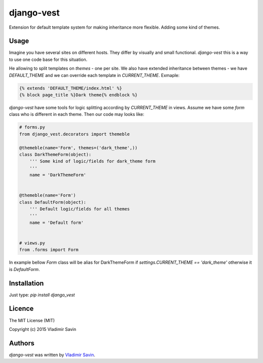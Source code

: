 django-vest
===========

.. image:: https://pypip.in/v/django-vest/badge.png
    :target: https://pypi.python.org/pypi/django-vest
    :alt: Latest PyPI version

Extension for default template system for making inheritance more flexible. Adding some kind of themes.

Usage
-----
Imagine you have several sites on different hosts. They differ by visually and small functional. `django-vest` this is a way to use one code base for this situation.

He allowing to split templates on `themes` - one per site. We also have extended inheritance between themes - we have `DEFAULT_THEME` and we can override each template in `CURRENT_THEME`. Exmaple:

.. code:: html

    {% extends 'DEFAULT_THEME/index.html' %}
    {% block page_title %}Dark theme{% endblock %}

`django-vest` have some tools for logic splitting according by `CURRENT_THEME` in views. Assume we have some `form` class who is different in each theme. Then our code may looks like:


.. code:: python

    # forms.py
    from django_vest.decorators import themeble

    @themeble(name='Form', themes=('dark_theme',))
    class DarkThemeForm(object):
        ''' Some kind of logic/fields for dark_theme form
        '''
        name = 'DarkThemeForm'


    @themeble(name='Form')
    class DefaultForm(object):
        ''' Default logic/fields for all themes
        '''
        name = 'Default form'


    # views.py
    from .forms import Form


In example bellow `Form` class will be alias for DarkThemeForm if `settings.CURRENT_THEME == 'dark_theme'` otherwise it is `DefaultForm`.

Installation
------------

Just type: `pip install django_vest`


Licence
-------
The MIT License (MIT)

Copyright (c) 2015 Vladimir Savin

Authors
-------

`django-vest` was written by `Vladimir Savin <zero13cool@yandex.ru>`_.
